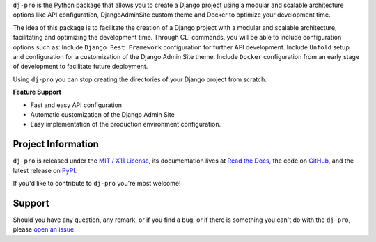 .. raw:: html

    <h1 align="center">dj-pro</h1>

.. -teaser-begin-

``dj-pro`` is the Python package that allows you to create a Django project
using a modular and scalable architecture options like API configuration,
DjangoAdminSite custom theme and Docker to optimize your development time.

.. -teaser-end-

.. -overview-

The idea of this package is to facilitate the creation of a Django project with a
modular and scalable architecture, facilitating and optimizing the development time.
Through CLI commands, you will be able to include configuration options such as:
Include ``Django Rest Framework`` configuration for further API development.
Include ``Unfold`` setup and configuration for a customization of the Django Admin
Site theme.
Include ``Docker`` configuration from an early stage of development to facilitate
future deployment.

Using ``dj-pro`` you can stop creating the directories of your Django project
from scratch.

**Feature Support**

- Fast and easy API configuration
- Automatic customization of the Django Admin Site
- Easy implementation of the production environment configuration.

.. -project-information-

Project Information
===================

``dj-pro`` is released under the `MIT / X11 License <https://choosealicense.com/licenses/mit/>`__,
its documentation lives at `Read the Docs <#>`_,
the code on `GitHub <https://github.com/szew404/dj-pro>`_,
and the latest release on `PyPI <#>`_.

If you'd like to contribute to ``dj-pro`` you're most welcome!

.. -support-

Support
=======

Should you have any question, any remark, or if you find a bug, or if there is
something you can't do with the ``dj-pro``, please
`open an issue <https://github.com/szew404/dj-pro>`_.